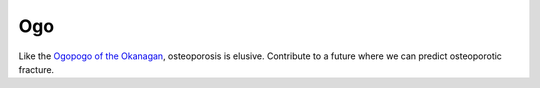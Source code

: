 Ogo
===
Like the `Ogopogo of the Okanagan`_, osteoporosis is elusive.
Contribute to a future where we can predict osteoporotic fracture.

.. _Ogopogo of the Okanagan: https://youtu.be/AbKw44AmHbY
